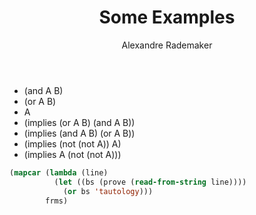 #+Title: Some Examples
#+Author: Alexandre Rademaker


#+name:test
- (and A B)
- (or A B)
- A
- (implies (or A B) (and A B))
- (implies (and A B) (or A B))
- (implies (not (not A)) A)
- (implies A (not (not A)))


#+BEGIN_SRC lisp :var frms=test :package "tableaux" :results list
  (mapcar (lambda (line)
            (let ((bs (prove (read-from-string line))))
              (or bs 'tautology)))
          frms)
#+END_SRC

#+RESULTS:
- ((< [false] B>) (< [false] A>))
- ((< [false] B> < [false] A>))
- ((< [false] A>))
- ((< [true] B> < [false] A>) (< [true] A> < [false] B>))
- tautology
- tautology
- tautology

